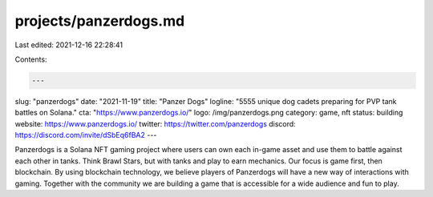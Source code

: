 projects/panzerdogs.md
======================

Last edited: 2021-12-16 22:28:41

Contents:

.. code-block:: md

    ---
slug: "panzerdogs"
date: "2021-11-19"
title: "Panzer Dogs"
logline: "5555 unique dog cadets preparing for PVP tank battles on Solana."
cta: "https://www.panzerdogs.io/"
logo: /img/panzerdogs.png
category: game, nft
status: building
website: https://www.panzerdogs.io/
twitter: https://twitter.com/panzerdogs
discord: https://discord.com/invite/dSbEq6fBA2
---

Panzerdogs is a Solana NFT gaming project where users can own each in-game asset and use them to battle against each other in tanks. Think Brawl Stars, but with tanks and play to earn mechanics.
Our focus is game first, then blockchain. By using blockchain technology, we believe players of Panzerdogs will have a new way of interactions with gaming. Together with the community we are building a game that is accessible for a wide audience and fun to play.


